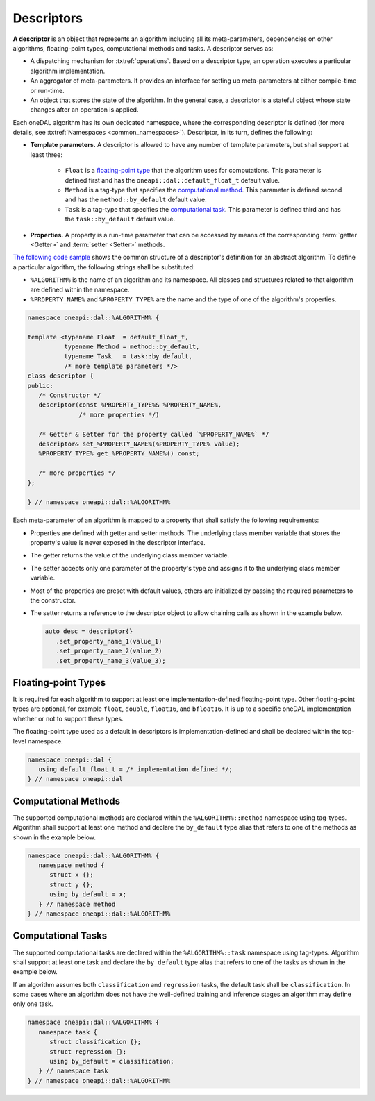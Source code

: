 .. highlight:: cpp
.. default-domain:: cpp

.. _descriptors:

===========
Descriptors
===========
**A descriptor** is an object that represents an algorithm including all its
meta-parameters, dependencies on other algorithms, floating-point types,
computational methods and tasks. A descriptor serves as:

- A dispatching mechanism for :txtref:`operations`. Based on a descriptor
  type, an operation executes a particular algorithm implementation.

- An aggregator of meta-parameters. It provides an interface for setting up
  meta-parameters at either compile-time or run-time.

- An object that stores the state of the algorithm. In the general case, a descriptor is
  a stateful object whose state changes after an operation is applied.

Each oneDAL algorithm has its own dedicated namespace, where the corresponding
descriptor is defined (for more details, see :txtref:`Namespaces
<common_namespaces>`). Descriptor, in its turn, defines the following:

- **Template parameters.** A descriptor is allowed to have any number of template
  parameters, but shall support at least three:

   + ``Float`` is a `floating-point type <floating-point_>`_ that the algorithm
     uses for computations. This parameter is defined first and has the
     ``oneapi::dal::default_float_t`` default value.

   + ``Method`` is a tag-type that specifies the `computational method
     <methods_>`_. This parameter is defined second and has the
     ``method::by_default`` default value.

   + ``Task`` is a tag-type that specifies the `computational task <tasks_>`_.
     This parameter is defined third and has the ``task::by_default`` default
     value.

- **Properties.** A property is a run-time parameter that can be accessed by
  means of the corresponding :term:`getter <Getter>` and :term:`setter <Setter>`
  methods.

`The following code sample <descriptor_template_>`_ shows the common structure
of a descriptor's definition for an abstract algorithm. To define a particular
algorithm, the following strings shall be substituted:

- ``%ALGORITHM%`` is the name of an algorithm and its namespace. All classes and
  structures related to that algorithm are defined within the namespace.

- ``%PROPERTY_NAME%`` and ``%PROPERTY_TYPE%`` are the name and the type of one
  of the algorithm's properties.

.. code-block:: cpp
   :name: descriptor_template

   namespace oneapi::dal::%ALGORITHM% {

   template <typename Float  = default_float_t,
             typename Method = method::by_default,
             typename Task   = task::by_default,
             /* more template parameters */>
   class descriptor {
   public:
      /* Constructor */
      descriptor(const %PROPERTY_TYPE%& %PROPERTY_NAME%,
                 /* more properties */)

      /* Getter & Setter for the property called `%PROPERTY_NAME%` */
      descriptor& set_%PROPERTY_NAME%(%PROPERTY_TYPE% value);
      %PROPERTY_TYPE% get_%PROPERTY_NAME%() const;

      /* more properties */
   };

   } // namespace oneapi::dal::%ALGORITHM%


Each meta-parameter of an algorithm is mapped to a property that shall satisfy
the following requirements:

.. _property_reqs:

- Properties are defined with getter and setter methods. The underlying
  class member variable that stores the property's value is never exposed in the
  descriptor interface.

- The getter returns the value of the underlying class member variable.

- The setter accepts only one parameter of the property's type and assigns it
  to the underlying class member variable.

- Most of the properties are preset with default values, others
  are initialized by passing the required parameters to the constructor.

- The setter returns a reference to the descriptor object to allow chaining
  calls as shown in the example below.

  .. code-block:: cpp

     auto desc = descriptor{}
        .set_property_name_1(value_1)
        .set_property_name_2(value_2)
        .set_property_name_3(value_3);


.. _floating-point:

--------------------
Floating-point Types
--------------------
It is required for each algorithm to support at least one implementation-defined
floating-point type. Other floating-point types are optional, for example ``float``,
``double``, ``float16``, and ``bfloat16``. It is up to a specific oneDAL
implementation whether or not to support these types.

The floating-point type used as a default in descriptors is
implementation-defined and shall be declared within the top-level namespace.

.. code-block:: cpp

   namespace oneapi::dal {
      using default_float_t = /* implementation defined */;
   } // namespace oneapi::dal


.. _methods:

---------------------
Computational Methods
---------------------
The supported computational methods are declared within the
``%ALGORITHM%::method`` namespace using tag-types. Algorithm shall support at
least one method and declare the ``by_default`` type alias that refers to one of
the methods as shown in the example below.

.. code-block:: cpp

   namespace oneapi::dal::%ALGORITHM% {
      namespace method {
         struct x {};
         struct y {};
         using by_default = x;
      } // namespace method
   } // namespace oneapi::dal::%ALGORITHM%


.. _tasks:

-------------------
Computational Tasks
-------------------
The supported computational tasks are declared within the ``%ALGORITHM%::task``
namespace using tag-types. Algorithm shall support at least one task and declare
the ``by_default`` type alias that refers to one of the tasks as shown in the
example below.

If an algorithm assumes both ``classification`` and ``regression`` tasks, the
default task shall be ``classification``. In some cases where an algorithm does
not have the well-defined training and inference stages an algorithm may define
only one task.

.. code-block:: cpp

   namespace oneapi::dal::%ALGORITHM% {
      namespace task {
         struct classification {};
         struct regression {};
         using by_default = classification;
      } // namespace task
   } // namespace oneapi::dal::%ALGORITHM%


